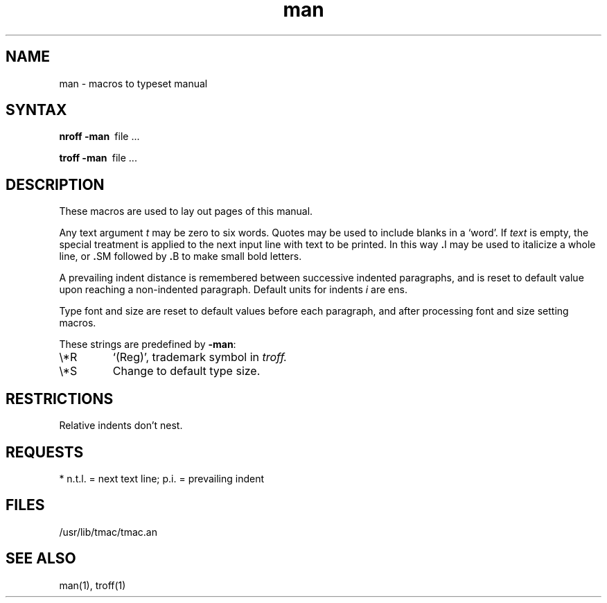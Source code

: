 .TH man 7
.SH NAME
man \- macros to typeset manual
.SH SYNTAX
.B
nroff  \-man\ 
file ...
.PP
.B
troff  \-man\ 
file ...
.SH DESCRIPTION
.NXCM "man command" "man macro package"
.NXB "man macro package"
These macros are used to lay out pages of this manual.
.PP
Any text argument
.I t
may be zero to six words.
Quotes may be used to include blanks in a `word'.
If 
.I text
is empty,
the special treatment is applied to
the next input line with text to be printed.
In this way
.BR . I
may be used to italicize a whole line, or
.BR . SM
followed by
.BR . B
to make small bold letters.
.PP
A prevailing indent distance is remembered between
successive indented paragraphs,
and is reset to default value upon reaching a non-indented paragraph.
Default units for indents
.I i
are ens.
.PP
Type font and size are reset to default values
before each paragraph, and after processing
font and size setting macros.
.PP
These strings are predefined by
.BR \-man :
.IP \e*R
.if t `\*R', `(Reg)' in
.if t .I nroff.
.if n `(Reg)', trademark symbol in
.if n .I troff.
.IP \e*S
Change to default type size.
.SH RESTRICTIONS
Relative indents don't nest.
.SH REQUESTS
.NXB(t) "man maco package" "requests"
.\".ta \w'.TH n c x v m'u +\w'Cause 'u +\w'Argument\ 'u
.TS
l l l lw(3i).
Request	Causes	If no	Explanation
	Break	Argument
\&.B \fIt\fR	no	\fIt\fR\^=\^n.t.l.*	Text \fIt\fR is bold.
\&.BI \fIt\fR	no	\fIt\fR\^=\^n.t.l.	T{
Join words of \fIt\fR alternating bold and italic.
T}
\&.BR \fIt\fR	no	\fIt\fR\^=\^n.t.l.	T{
Join words of \fIt\fR alternating bold and Roman.
T}
\&.DT	no	.5i 1i\|...	Restore default tabs
\&.HP \fIi\fR	no	\fIi\fR\^=\^p.i.	T{
Set prevailing indent to \fIi\fR.
Begin paragraph with hanging indent.
T}
\&.I \fIt\fR	no	\fIt\fR\^=\^n.t.l.*	Text \fIt\fR is italic.
\&.IB \fIt\fR	no	\fIt\fR\^=\^n.t.l.	T{
Join words of \fIt\fR alternating italic and bold.
T}
\&.IP \fIx i\fR	yes	\fIx\fR\^=\^"\|"	T{
Same as .TP with tag \fIx\fR.
T}
\&.IR \fIt\fR	no	\fIt\fR\^=\^n.t.l.	T{
Join words of \fIt\fR alternating italic and Roman.
T}
\&.LP	yes	\-	Same as .PP
\&.PD \fId\fR	no	\fId\fR\^=\^.4v	T{
Interparagraph distance is \fId\fR.
T}
\&.PP	yes	\-	T{
Begin paragraph. Set prevailing indent to .5i.
T}
\&.RE	yes	\-	T{
End of relative indent. Set prevailing indent to
amount of starting .RS
T}
\&.RB \fIt\fR	no	\fIt\fR\^=\^n.t.l.	T{
Join words of \fIt\fR alternating Roman and bold.
T}
\&.RI \fIt\fR	no	\fIt\fR\^=\^n.t.l.	T{
Join words of \fIt\fR alternating Roman and italic.
T}
\&.RS \fIi\fR	no	\fIi\fR\^=\^p.i.	T{
Start relative indent, move left margin distance \fIi\fR.
Set prevailing indent to .5i for nested indents.
T}
\&.SH \fIt\fR	yes	\fIt\fR\^=\^n.t.l.	Subhead
\&.SM \fIt\fR	no	\fIt\fR\^=\^n.t.l.	Text \fIt\fR is small.
\&.TH \fIn c s v m\fR	yes	\-	T{
Begin page named \fIn\fR of chapter \fIc\fR; \fIx\fR is extra commentary,
e.g., 'local', for page foot center; \fIv\fR alters page foot left,
e.g. '4th Berkeley Distribution; \fIm\fR alters page head center, e.g.,
\&'Brand X Programmer's Manual'. Set prevailing indent and tabs to .5i.
T}
\&.TP \fIi\fR	yes	\fIi\fR\^=\^p.i.	T{
Set prevailing indent to \fIi\fR. Begin indented paragraph with hanging tag
given by next test line. If tag doesn't fit, place it on separate line.
T}
.TE
* n.t.l. = next text line; p.i. = prevailing indent
.NXQ(t) "man maco package" "requests"
.SH FILES
/usr/lib/tmac/tmac.an
.SH SEE ALSO
man(1), troff(1)
.NXQ "man macro package"
.NXQ "manual" "formatting"
